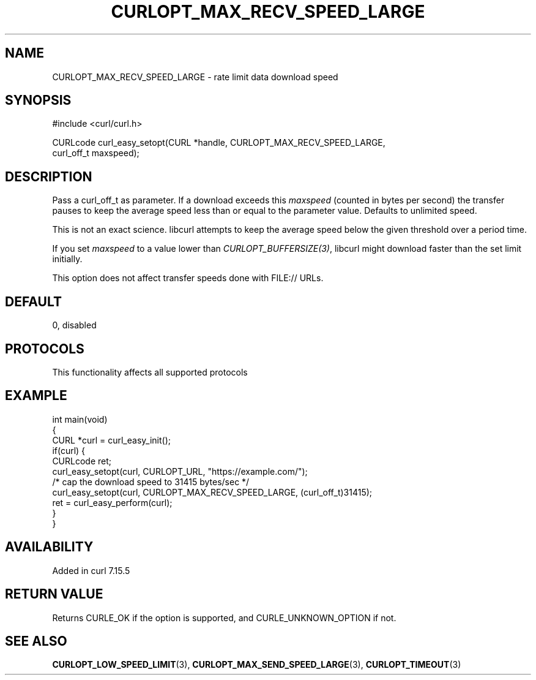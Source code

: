 .\" generated by cd2nroff 0.1 from CURLOPT_MAX_RECV_SPEED_LARGE.md
.TH CURLOPT_MAX_RECV_SPEED_LARGE 3 "2024-08-20" libcurl
.SH NAME
CURLOPT_MAX_RECV_SPEED_LARGE \- rate limit data download speed
.SH SYNOPSIS
.nf
#include <curl/curl.h>

CURLcode curl_easy_setopt(CURL *handle, CURLOPT_MAX_RECV_SPEED_LARGE,
                          curl_off_t maxspeed);
.fi
.SH DESCRIPTION
Pass a curl_off_t as parameter. If a download exceeds this \fImaxspeed\fP
(counted in bytes per second) the transfer pauses to keep the average speed
less than or equal to the parameter value. Defaults to unlimited speed.

This is not an exact science. libcurl attempts to keep the average speed below
the given threshold over a period time.

If you set \fImaxspeed\fP to a value lower than \fICURLOPT_BUFFERSIZE(3)\fP,
libcurl might download faster than the set limit initially.

This option does not affect transfer speeds done with FILE:// URLs.
.SH DEFAULT
0, disabled
.SH PROTOCOLS
This functionality affects all supported protocols
.SH EXAMPLE
.nf
int main(void)
{
  CURL *curl = curl_easy_init();
  if(curl) {
    CURLcode ret;
    curl_easy_setopt(curl, CURLOPT_URL, "https://example.com/");
    /* cap the download speed to 31415 bytes/sec */
    curl_easy_setopt(curl, CURLOPT_MAX_RECV_SPEED_LARGE, (curl_off_t)31415);
    ret = curl_easy_perform(curl);
  }
}
.fi
.SH AVAILABILITY
Added in curl 7.15.5
.SH RETURN VALUE
Returns CURLE_OK if the option is supported, and CURLE_UNKNOWN_OPTION if not.
.SH SEE ALSO
.BR CURLOPT_LOW_SPEED_LIMIT (3),
.BR CURLOPT_MAX_SEND_SPEED_LARGE (3),
.BR CURLOPT_TIMEOUT (3)
